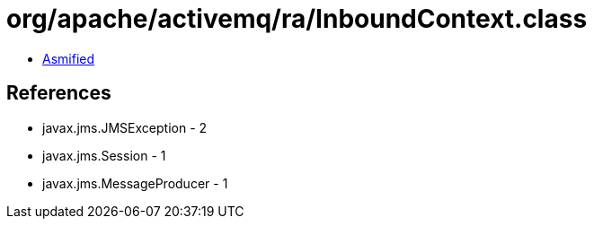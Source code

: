 = org/apache/activemq/ra/InboundContext.class

 - link:InboundContext-asmified.java[Asmified]

== References

 - javax.jms.JMSException - 2
 - javax.jms.Session - 1
 - javax.jms.MessageProducer - 1
